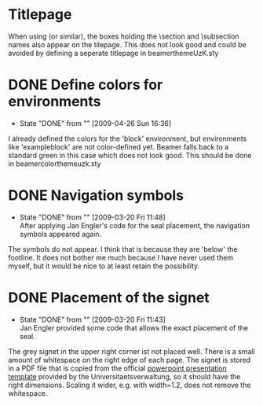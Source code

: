 * Titlepage

  When using \useouthertheme{infolines} (or similar), the boxes
  holding the \section and \subsection names also appear on the
  tilepage. This does not look good and could be avoided by defining a
  seperate titlepage in beamerthemeUzK.sty


* DONE Define colors for environments
  - State "DONE"       from ""           [2009-04-26 Sun 16:36]

  I already defined the colors for the 'block' environment, but
  environments like 'exampleblock' are not color-defined yet. Beamer
  falls back to a standard green in this case which does not look
  good. This should be done in beamercolorthemeuzk.sty

* DONE Navigation symbols
  - State "DONE"       from ""           [2009-03-20 Fri 11:48] \\
    After applying Jan Engler's code for the seal placement, the
    navigation symbols appeared again.

  The symbols do not appear. I think that is because they are 'below'
  the footline. It does not bother me much because I have never used
  them myself, but it would be nice to at least retain the
  possibility.
* DONE Placement of the signet
  - State "DONE"       from ""           [2009-03-20 Fri 11:43] \\
    Jan Engler provided some code that allows the exact placement of the seal.
  
  The grey signet in the upper right corner ist not placed well. There
  is a small amount of whitespace on the right edge of each page. The
  signet is stored in a PDF file that is copied from the official
  [[http://verwaltung.uni-koeln.de/abteilung32/content/service/formularschrank/corporate_design/vorlage_fuer_praesentationen/][powerpoint presentation template]] provided by the
  Universitaetsverwaltung, so it should have the right
  dimensions. Scaling it wider, e.g. with width=1.2\pagewidth, does
  not remove the whitespace.


